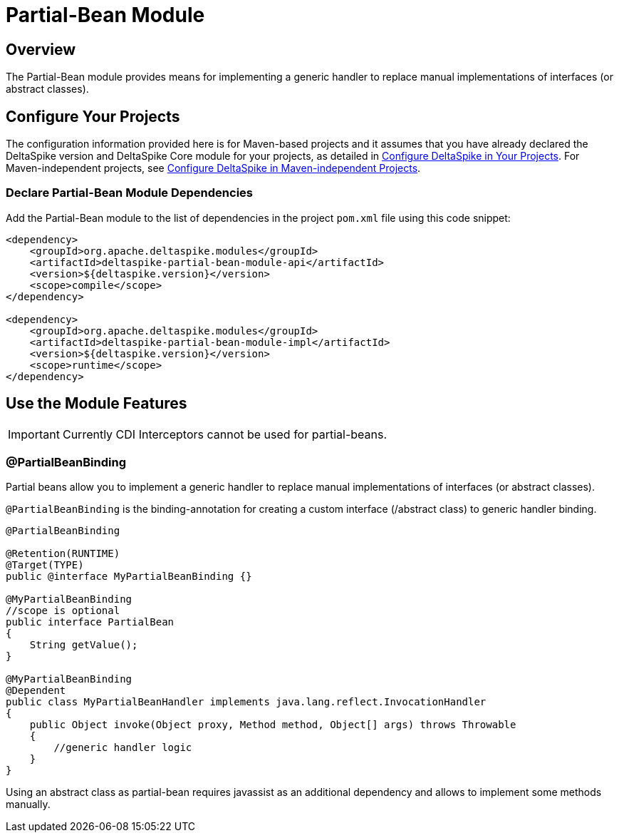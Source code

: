 = Partial-Bean Module

:Notice: Licensed to the Apache Software Foundation (ASF) under one or more contributor license agreements. See the NOTICE file distributed with this work for additional information regarding copyright ownership. The ASF licenses this file to you under the Apache License, Version 2.0 (the "License"); you may not use this file except in compliance with the License. You may obtain a copy of the License at. http://www.apache.org/licenses/LICENSE-2.0 . Unless required by applicable law or agreed to in writing, software distributed under the License is distributed on an "AS IS" BASIS, WITHOUT WARRANTIES OR  CONDITIONS OF ANY KIND, either express or implied. See the License for the specific language governing permissions and limitations under the License.

:toc:

== Overview
The Partial-Bean module provides means for implementing a generic handler to replace manual implementations of interfaces (or abstract classes).

== Configure Your Projects
The configuration information provided here is for Maven-based projects and it assumes that you have already declared the DeltaSpike version and DeltaSpike Core module for your projects, as detailed in <<configure#, Configure DeltaSpike in Your Projects>>. For Maven-independent projects, see <<configure#config-maven-indep,Configure DeltaSpike in Maven-independent Projects>>.

=== Declare Partial-Bean Module Dependencies
Add the Partial-Bean module to the list of dependencies in the project `pom.xml` file using this code snippet:

[source,xml]
----
<dependency>
    <groupId>org.apache.deltaspike.modules</groupId>
    <artifactId>deltaspike-partial-bean-module-api</artifactId>
    <version>${deltaspike.version}</version>
    <scope>compile</scope>
</dependency>

<dependency>
    <groupId>org.apache.deltaspike.modules</groupId>
    <artifactId>deltaspike-partial-bean-module-impl</artifactId>
    <version>${deltaspike.version}</version>
    <scope>runtime</scope>
</dependency>
----

== Use the Module Features

IMPORTANT: Currently CDI Interceptors cannot be used for partial-beans.

=== @PartialBeanBinding

Partial beans allow you to implement a generic handler to replace manual
implementations of interfaces (or abstract classes).

`@PartialBeanBinding` is the binding-annotation for creating a custom
interface (/abstract class) to generic handler binding.

[source,java]
-------------------------------------------------------------------------------------
@PartialBeanBinding

@Retention(RUNTIME)
@Target(TYPE)
public @interface MyPartialBeanBinding {}

@MyPartialBeanBinding
//scope is optional
public interface PartialBean
{
    String getValue();
}

@MyPartialBeanBinding
@Dependent
public class MyPartialBeanHandler implements java.lang.reflect.InvocationHandler
{
    public Object invoke(Object proxy, Method method, Object[] args) throws Throwable
    {
        //generic handler logic
    }
}
-------------------------------------------------------------------------------------

Using an abstract class as partial-bean requires javassist as an
additional dependency and allows to implement some methods manually.
